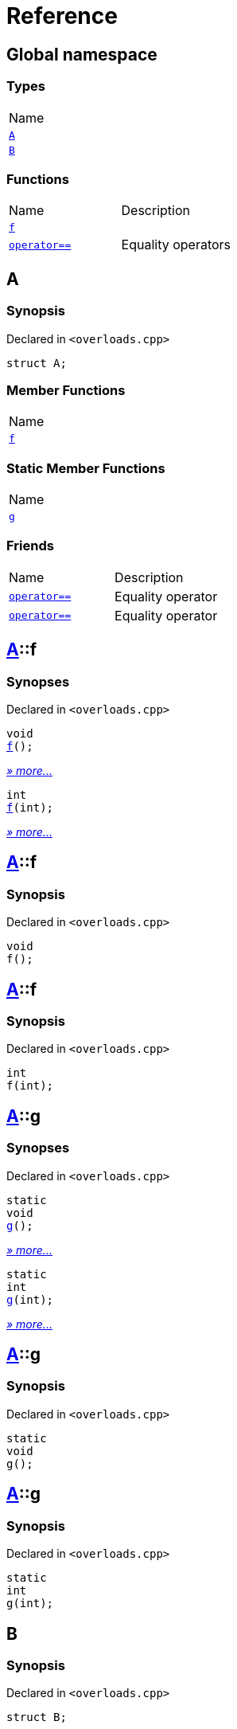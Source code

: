 = Reference
:mrdocs:

[#index]
== Global namespace

=== Types

[cols=1]
|===
| Name
| link:#A[`A`] 
| link:#B[`B`] 
|===

=== Functions

[cols=2]
|===
| Name
| Description
| link:#f-0c[`f`] 
| 
| link:#operator_eq-073[`operator&equals;&equals;`] 
| Equality operators
|===

[#A]
== A

=== Synopsis

Declared in `&lt;overloads&period;cpp&gt;`

[source,cpp,subs="verbatim,replacements,macros,-callouts"]
----
struct A;
----

=== Member Functions

[cols=1]
|===
| Name
| link:#A-f-07[`f`] 
|===

=== Static Member Functions

[cols=1]
|===
| Name
| link:#A-g-0d[`g`] 
|===

=== Friends

[cols=2]
|===
| Name
| Description
| `link:#operator_eq-0e[operator&equals;&equals;]`
| Equality operator
| `link:#operator_eq-0a[operator&equals;&equals;]`
| Equality operator
|===

[#A-f-07]
== link:#A[A]::f

=== Synopses

Declared in `&lt;overloads&period;cpp&gt;`


[source,cpp,subs="verbatim,replacements,macros,-callouts"]
----
void
link:#A-f-08[f]();
----

[.small]#link:#A-f-08[_» more&period;&period;&period;_]#


[source,cpp,subs="verbatim,replacements,macros,-callouts"]
----
int
link:#A-f-0e[f](int);
----

[.small]#link:#A-f-0e[_» more&period;&period;&period;_]#

[#A-f-08]
== link:#A[A]::f

=== Synopsis

Declared in `&lt;overloads&period;cpp&gt;`

[source,cpp,subs="verbatim,replacements,macros,-callouts"]
----
void
f();
----

[#A-f-0e]
== link:#A[A]::f

=== Synopsis

Declared in `&lt;overloads&period;cpp&gt;`

[source,cpp,subs="verbatim,replacements,macros,-callouts"]
----
int
f(int);
----

[#A-g-0d]
== link:#A[A]::g

=== Synopses

Declared in `&lt;overloads&period;cpp&gt;`


[source,cpp,subs="verbatim,replacements,macros,-callouts"]
----
static
void
link:#A-g-0a[g]();
----

[.small]#link:#A-g-0a[_» more&period;&period;&period;_]#


[source,cpp,subs="verbatim,replacements,macros,-callouts"]
----
static
int
link:#A-g-01[g](int);
----

[.small]#link:#A-g-01[_» more&period;&period;&period;_]#

[#A-g-0a]
== link:#A[A]::g

=== Synopsis

Declared in `&lt;overloads&period;cpp&gt;`

[source,cpp,subs="verbatim,replacements,macros,-callouts"]
----
static
void
g();
----

[#A-g-01]
== link:#A[A]::g

=== Synopsis

Declared in `&lt;overloads&period;cpp&gt;`

[source,cpp,subs="verbatim,replacements,macros,-callouts"]
----
static
int
g(int);
----

[#B]
== B

=== Synopsis

Declared in `&lt;overloads&period;cpp&gt;`

[source,cpp,subs="verbatim,replacements,macros,-callouts"]
----
struct B;
----

=== Non-Member Functions

[cols=2]
|===
| Name
| Description
| link:#operator_eq-071[`operator&equals;&equals;`]
| Equality operator
| link:#operator_eq-08[`operator&equals;&equals;`]
| Equality operator
|===

[#f-0c]
== f

=== Synopses

Declared in `&lt;overloads&period;cpp&gt;`


[source,cpp,subs="verbatim,replacements,macros,-callouts"]
----
void
link:#f-0b[f]();
----

[.small]#link:#f-0b[_» more&period;&period;&period;_]#


[source,cpp,subs="verbatim,replacements,macros,-callouts"]
----
int
link:#f-06[f](int);
----

[.small]#link:#f-06[_» more&period;&period;&period;_]#

[#f-0b]
== f

=== Synopsis

Declared in `&lt;overloads&period;cpp&gt;`

[source,cpp,subs="verbatim,replacements,macros,-callouts"]
----
void
f();
----

[#f-06]
== f

=== Synopsis

Declared in `&lt;overloads&period;cpp&gt;`

[source,cpp,subs="verbatim,replacements,macros,-callouts"]
----
int
f(int);
----

[#operator_eq-073]
== operator&equals;&equals;

Equality operators

=== Synopses

Declared in `&lt;overloads&period;cpp&gt;`

Equality operator


[source,cpp,subs="verbatim,replacements,macros,-callouts"]
----
bool
link:#operator_eq-0e[operator&equals;&equals;](
    link:#A[A] lhs,
    int rhs);
----

[.small]#link:#operator_eq-0e[_» more&period;&period;&period;_]#

Equality operator


[source,cpp,subs="verbatim,replacements,macros,-callouts"]
----
bool
link:#operator_eq-0a[operator&equals;&equals;](
    link:#A[A] lhs,
    link:#A[A] rhs);
----

[.small]#link:#operator_eq-0a[_» more&period;&period;&period;_]#

Equality operator


[source,cpp,subs="verbatim,replacements,macros,-callouts"]
----
bool
link:#operator_eq-08[operator&equals;&equals;](
    link:#B[B] lhs,
    link:#B[B] rhs);
----

[.small]#link:#operator_eq-08[_» more&period;&period;&period;_]#

Equality operator


[source,cpp,subs="verbatim,replacements,macros,-callouts"]
----
bool
link:#operator_eq-071[operator&equals;&equals;](
    link:#B[B] lhs,
    int rhs);
----

[.small]#link:#operator_eq-071[_» more&period;&period;&period;_]#

[#operator_eq-0e]
== operator&equals;&equals;

Equality operator

=== Synopsis

Declared in `&lt;overloads&period;cpp&gt;`

[source,cpp,subs="verbatim,replacements,macros,-callouts"]
----
bool
operator&equals;&equals;(
    link:#A[A] lhs,
    int rhs);
----

=== Return Value

`true` if the objects are equal, `false` otherwise

=== Parameters

[cols=2]
|===
| Name
| Description
| *lhs*
| The left operand
| *rhs*
| The right operand
|===

[#operator_eq-0a]
== operator&equals;&equals;

Equality operator

=== Synopsis

Declared in `&lt;overloads&period;cpp&gt;`

[source,cpp,subs="verbatim,replacements,macros,-callouts"]
----
bool
operator&equals;&equals;(
    link:#A[A] lhs,
    link:#A[A] rhs);
----

=== Return Value

`true` if the objects are equal, `false` otherwise

=== Parameters

[cols=2]
|===
| Name
| Description
| *lhs*
| The left operand
| *rhs*
| The right operand
|===

[#operator_eq-08]
== operator&equals;&equals;

Equality operator

=== Synopsis

Declared in `&lt;overloads&period;cpp&gt;`

[source,cpp,subs="verbatim,replacements,macros,-callouts"]
----
bool
operator&equals;&equals;(
    link:#B[B] lhs,
    link:#B[B] rhs);
----

=== Return Value

`true` if the objects are equal, `false` otherwise

=== Parameters

[cols=2]
|===
| Name
| Description
| *lhs*
| The left operand
| *rhs*
| The right operand
|===

[#operator_eq-071]
== operator&equals;&equals;

Equality operator

=== Synopsis

Declared in `&lt;overloads&period;cpp&gt;`

[source,cpp,subs="verbatim,replacements,macros,-callouts"]
----
bool
operator&equals;&equals;(
    link:#B[B] lhs,
    int rhs);
----

=== Return Value

`true` if the objects are equal, `false` otherwise

=== Parameters

[cols=2]
|===
| Name
| Description
| *lhs*
| The left operand
| *rhs*
| The right operand
|===


[.small]#Created with https://www.mrdocs.com[MrDocs]#
